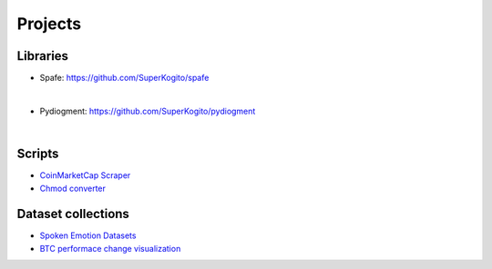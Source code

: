 Projects
========

.. meta::
   :description: This is a list of blog posts and articles by Ayoub Malek
   :keywords: Ayoub Malek, Ayoub Blog, Malek, Ayoub Malek Blog, Ayoub Malek Website, SuperKogito Articles
   :author: Ayoub Malek


Libraries
---------

.. image:: _static/logos/spafe_logo.png
   :align: left
   :width: 200pt
   :height: 120pt

- Spafe: https://github.com/SuperKogito/spafe

.. raw:: html

  <div class="badges">
    <a class="badge" href="https://travis-ci.org/SuperKogito/spafe" rel="nofollow"><img class="badge" src="https://camo.githubusercontent.com/5df15acd257317c4fcb6fdefe74ce45d7b77bfc6/68747470733a2f2f7472617669732d63692e6f72672f53757065724b6f6769746f2f73706166652e7376673f6272616e63683d6d6173746572" alt="Build Status" data-canonical-src="https://travis-ci.org/SuperKogito/spafe.svg?branch=master" style="max-width:100%;"></a>
    <a class="badge" href="https://spafe.readthedocs.io/en/latest/?badge=latest" rel="nofollow"><img class="badge" src="https://camo.githubusercontent.com/5f23c8a43cab574f163848c86ce9a49239749329/68747470733a2f2f72656164746865646f63732e6f72672f70726f6a656374732f73706166652f62616467652f3f76657273696f6e3d6c6174657374" alt="Documentation Status" data-canonical-src="https://readthedocs.org/projects/spafe/badge/?version=latest" style="max-width:100%;"></a>
    <a class="badge" href="https://github.com/SuperKogito/spafe/blob/master/LICENSE"><img class="badge" src="https://camo.githubusercontent.com/19232125e1a4997e263242a9e462cd02e1692174/68747470733a2f2f696d672e736869656c64732e696f2f62616467652f6c6963656e73652d425344253230332d2d436c617573652532304c6963656e73652532302852657669736564292532302d626c7565" alt="License" data-canonical-src="https://img.shields.io/badge/license-BSD%203--Clause%20License%20(Revised)%20-blue" style="max-width:100%;"></a>
    <a class="badge" href="https://www.python.org/doc/versions/" rel="nofollow"><img class="badge" src="https://camo.githubusercontent.com/521d61b5225b6d3d4081752be7ff5779e8c3a87e/68747470733a2f2f696d672e736869656c64732e696f2f62616467652f707974686f6e2d332e35253230253743253230332e36253230253743253230332e372d626c7565" alt="Python" data-canonical-src="https://img.shields.io/badge/python-3.5%20%7C%203.6%20%7C%203.7-blue" style="max-width:100%;"></a>
    <a class="badge" href="https://coveralls.io/github/SuperKogito/spafe?branch=master" rel="nofollow"><img class="badge" src="https://camo.githubusercontent.com/0b79002aedcd629e4a9720c80afc5ebd6dc92a59/68747470733a2f2f636f766572616c6c732e696f2f7265706f732f6769746875622f53757065724b6f6769746f2f73706166652f62616467652e7376673f6272616e63683d6d6173746572" alt="Coverage Status" data-canonical-src="https://coveralls.io/repos/github/SuperKogito/spafe/badge.svg?branch=master" style="max-width:100%;"></a>
    <a class="badge" href="https://codecov.io/gh/SuperKogito/spafe" rel="nofollow"><img class="badge" src="https://camo.githubusercontent.com/34442de0002b99baf0a7538f415dace5b7b62125/68747470733a2f2f636f6465636f762e696f2f67682f53757065724b6f6769746f2f73706166652f6272616e63682f6d61737465722f67726170682f62616467652e737667" alt="codecov" data-canonical-src="https://codecov.io/gh/SuperKogito/spafe/branch/master/graph/badge.svg" style="max-width:100%;"></a>
    <a class="badge" href="https://badge.fury.io/py/spafe" rel="nofollow"><img class="badge" src="https://camo.githubusercontent.com/9e1a799d3395208aad344dd67e377cc6c012713b/68747470733a2f2f62616467652e667572792e696f2f70792f73706166652e737667" alt="PyPI version" data-canonical-src="https://badge.fury.io/py/spafe.svg" style="max-width:100%;"></a>
    <a class="badge" href="https://anaconda.org/SuperKogito/spafe" rel="nofollow"><img class="badge" src="https://camo.githubusercontent.com/50f5fe118077d40b4af504b4474b4fdc2bf8afbf/68747470733a2f2f616e61636f6e64612e6f72672f73757065726b6f6769746f2f73706166652f6261646765732f76657273696f6e2e737667" alt="anaconda" data-canonical-src="https://anaconda.org/superkogito/spafe/badges/version.svg" style="max-width:100%;"></a>
    <a class="badge" href="https://www.codacy.com/manual/SuperKogito/spafe?utm_source=github.com&amp;utm_medium=referral&amp;utm_content=SuperKogito/spafe&amp;utm_campaign=Badge_Grade" rel="nofollow"><img class="badge" src="https://camo.githubusercontent.com/df3fc943400b4839e9e141305d97cbf006fb8e6f/68747470733a2f2f6170692e636f646163792e636f6d2f70726f6a6563742f62616467652f47726164652f6539346231386230653961303430643462633330643437383837396638366562" alt="Codacy Badge" data-canonical-src="https://api.codacy.com/project/badge/Grade/e94b18b0e9a040d4bc30d478879f86eb" style="max-width:100%;"></a>
    <a class="badge" href="https://codebeat.co/projects/github-com-superkogito-spafe-master" rel="nofollow"><img class="badge" src="https://camo.githubusercontent.com/544ad0ab162711f9ec8a439e12e6c6ee8ede7bc1/68747470733a2f2f636f6465626561742e636f2f6261646765732f39376638316563332d623861332d343266662d613966352d663663663136356634343438" alt="codebeat badge" data-canonical-src="https://codebeat.co/badges/97f81ec3-b8a3-42ff-a9f5-f6cf165f4448" style="max-width:100%;"></a>
  </div>


  spafe aims to simplify features extractions from mono audio files.
  The library can extract of the following features: BFCC, LFCC, LPC, LPCC, MFCC, IMFCC, MSRCC, NGCC, PNCC, PSRCC, PLP, RPLP, Frequency-stats etc.
  It also provides various filterbank modules (Mel, Bark and Gammatone filterbanks) and other spectral statistics.
|

.. image:: _static/logos/pydiogment_logo.png
   :align: left
   :width: 200pt
   :height: 120pt

- Pydiogment: https://github.com/SuperKogito/pydiogment

.. raw:: html

  <div class="badges">
  <a class="badge" href="https://travis-ci.org/SuperKogito/pydiogment" rel="nofollow"><img class="badge" src="https://camo.githubusercontent.com/67a64e8f089d36062ed2d90797a33ccf9721ac17/68747470733a2f2f7472617669732d63692e6f72672f53757065724b6f6769746f2f707964696f676d656e742e7376673f6272616e63683d6d6173746572" alt="Build Status" data-canonical-src="https://travis-ci.org/SuperKogito/pydiogment.svg?branch=master" style="max-width:100%;"></a>
  <a class="badge" href="https://ci.appveyor.com/project/SuperKogito/pydiogment" rel="nofollow"><img class="badge" src="https://camo.githubusercontent.com/6b7f50358fbbac85b0a94cab73cae4d4cc693434/68747470733a2f2f63692e6170707665796f722e636f6d2f6170692f70726f6a656374732f7374617475732f626e78616136647738326379686c35683f7376673d74727565" alt="Build status" data-canonical-src="https://ci.appveyor.com/api/projects/status/bnxaa6dw82cyhl5h?svg=true" style="max-width:100%;"></a>
  <a class="badge" href="https://pydiogment.readthedocs.io/en/latest/?badge=latest" rel="nofollow"><img class="badge" src="https://camo.githubusercontent.com/978a1a907539e3580f81e3e8f47cdcd4d95cf8e3/68747470733a2f2f72656164746865646f63732e6f72672f70726f6a656374732f707964696f676d656e742f62616467652f3f76657273696f6e3d6c6174657374" alt="Documentation Status" data-canonical-src="https://readthedocs.org/projects/pydiogment/badge/?version=latest" style="max-width:100%;"></a>
  <a class="badge" href="https://github.com/SuperKogito/pydiogment/blob/master/LICENSE"><img class="badge" src="https://camo.githubusercontent.com/19232125e1a4997e263242a9e462cd02e1692174/68747470733a2f2f696d672e736869656c64732e696f2f62616467652f6c6963656e73652d425344253230332d2d436c617573652532304c6963656e73652532302852657669736564292532302d626c7565" alt="License" data-canonical-src="https://img.shields.io/badge/license-BSD%203--Clause%20License%20(Revised)%20-blue" style="max-width:100%;"></a>
  <a class="badge" href="https://www.python.org/doc/versions/" rel="nofollow"><img class="badge" src="https://camo.githubusercontent.com/521d61b5225b6d3d4081752be7ff5779e8c3a87e/68747470733a2f2f696d672e736869656c64732e696f2f62616467652f707974686f6e2d332e35253230253743253230332e36253230253743253230332e372d626c7565" alt="Python" data-canonical-src="https://img.shields.io/badge/python-3.5%20%7C%203.6%20%7C%203.7-blue" style="max-width:100%;"></a>
  <a class="badge" href="https://codecov.io/gh/SuperKogito/pydiogment" rel="nofollow"><img class="badge" src="https://camo.githubusercontent.com/f33f265e3db571ef111fe2bd56e853dd16074679/68747470733a2f2f636f6465636f762e696f2f67682f53757065724b6f6769746f2f707964696f676d656e742f67726170682f62616467652e737667" alt="Coverage Status" data-canonical-src="https://codecov.io/gh/SuperKogito/pydiogment/graph/badge.svg" style="max-width:100%;"></a>
  <a class="badge" href="https://coveralls.io/github/SuperKogito/pydiogment?branch=master" rel="nofollow"><img class="badge" src="https://camo.githubusercontent.com/314fc49f01bd6a6fb8f596a1198d17f664cc1ee3/68747470733a2f2f636f766572616c6c732e696f2f7265706f732f6769746875622f53757065724b6f6769746f2f707964696f676d656e742f62616467652e7376673f6272616e63683d6d6173746572" alt="Coverage Status" data-canonical-src="https://coveralls.io/repos/github/SuperKogito/pydiogment/badge.svg?branch=master" style="max-width:100%;"></a>
  <a class="badge" href="https://www.codefactor.io/repository/github/superkogito/pydiogment/overview/master" rel="nofollow"><img class="badge" src="https://camo.githubusercontent.com/643cdf14682c767a62b10fb48a4b57bcaf9a24b7/68747470733a2f2f7777772e636f6465666163746f722e696f2f7265706f7369746f72792f6769746875622f73757065726b6f6769746f2f707964696f676d656e742f62616467652f6d6173746572" alt="CodeFactor" data-canonical-src="https://www.codefactor.io/repository/github/superkogito/pydiogment/badge/master" style="max-width:100%;"></a>
  </div>

  Pydiogment aims to simplify audio augmentation.
  It generates multiple audio files based on a starting mono audio file.
  The library can generates files with higher speed, slower, and different tones etc.

|

Scripts
--------

- `CoinMarketCap Scraper`_
- `Chmod converter`_

Dataset collections
-------------------

- `Spoken Emotion Datasets`_
- `BTC performace change visualization`_


.. _`Chmod converter` : projects/chmod_converter.html
.. _`Spoken Emotion Datasets` : https://superkogito.github.io/SER-datasets/#
.. _`CoinMarketCap Scraper` : https://superkogito.github.io/CoinMarketCapScraper/#
.. _`BTC performace change visualization` : projects/btc_performance_heatmap_visualization.html

